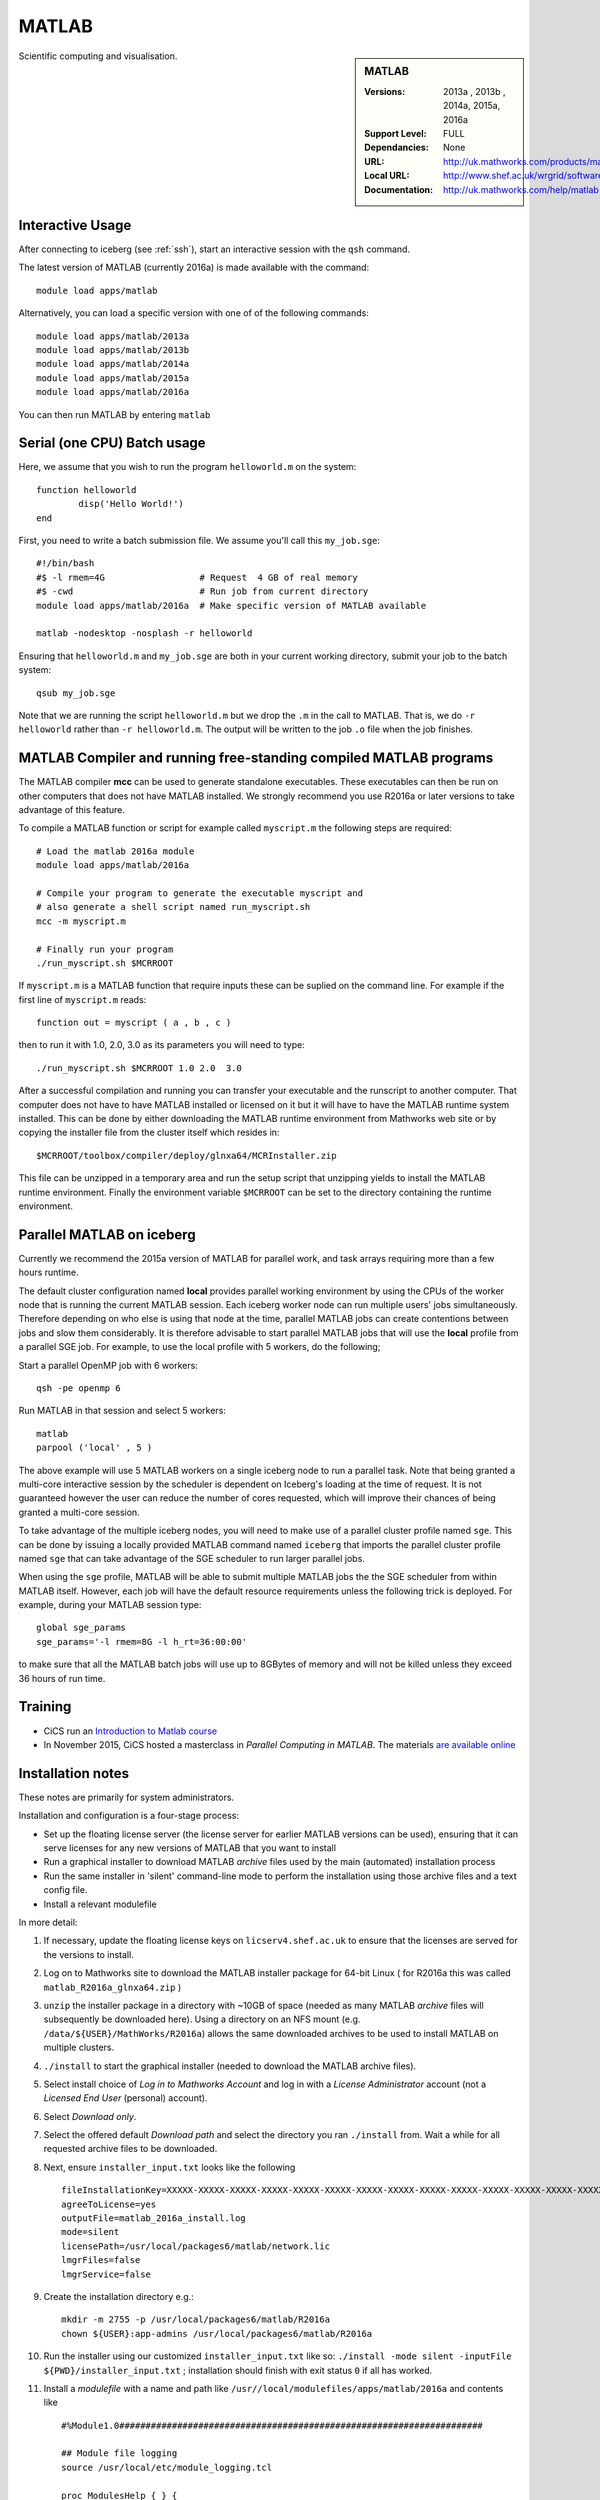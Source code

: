 .. _matlab_iceberg:

MATLAB
======

.. sidebar:: MATLAB

   :Versions:  2013a , 2013b , 2014a, 2015a, 2016a
   :Support Level: FULL
   :Dependancies: None
   :URL: http://uk.mathworks.com/products/matlab
   :Local URL:  http://www.shef.ac.uk/wrgrid/software/matlab
   :Documentation: http://uk.mathworks.com/help/matlab

Scientific computing and visualisation.

Interactive Usage
-----------------
After connecting to iceberg (see :ref:`ssh`),  start an interactive session with the ``qsh`` command.

The latest version of MATLAB (currently 2016a) is made available with the command: ::

        module load apps/matlab

Alternatively, you can load a specific version with one of of the following commands: ::

        module load apps/matlab/2013a
        module load apps/matlab/2013b
        module load apps/matlab/2014a
        module load apps/matlab/2015a
        module load apps/matlab/2016a

You can then run MATLAB by entering ``matlab``

Serial (one CPU) Batch usage
----------------------------
Here, we assume that you wish to run the program ``helloworld.m`` on the system: ::
	
	function helloworld
		disp('Hello World!')
	end	

First, you need to write a batch submission file. We assume you'll call this ``my_job.sge``: ::

        #!/bin/bash
        #$ -l rmem=4G                  # Request  4 GB of real memory
        #$ -cwd                        # Run job from current directory
        module load apps/matlab/2016a  # Make specific version of MATLAB available

        matlab -nodesktop -nosplash -r helloworld

Ensuring that ``helloworld.m`` and ``my_job.sge`` are both in your current working directory, submit your job to the batch system: ::

        qsub my_job.sge

Note that we are running the script ``helloworld.m`` but we drop the ``.m`` in the call to MATLAB. That is, we do ``-r helloworld`` rather than ``-r helloworld.m``. The output will be written to the job ``.o`` file when the job finishes.

MATLAB Compiler and running free-standing compiled MATLAB programs
------------------------------------------------------------------

The MATLAB compiler **mcc** can be used to generate standalone executables.
These executables can then be run on other computers that does not have MATLAB installed. 
We strongly recommend you use R2016a or later versions to take advantage of this feature. 

To compile a MATLAB function or script for example called ``myscript.m`` the following steps are required: ::

        # Load the matlab 2016a module
        module load apps/matlab/2016a  

        # Compile your program to generate the executable myscript and 
        # also generate a shell script named run_myscript.sh 
        mcc -m myscript.m

        # Finally run your program
        ./run_myscript.sh $MCRROOT

If ``myscript.m`` is a MATLAB function that require inputs these can be suplied on the command line. 
For example if the first line of ``myscript.m`` reads: ::

        function out = myscript ( a , b , c )

then to run it with 1.0, 2.0, 3.0 as its parameters you will need to type: ::

    ./run_myscript.sh $MCRROOT 1.0 2.0  3.0 

After a successful compilation and running you can transfer your executable and the runscript to another computer.
That computer does not have to have MATLAB installed or licensed on it but it will have to have the MATLAB runtime system installed. 
This can be done by either downloading the MATLAB runtime environment from Mathworks web site or 
by copying the installer file from the cluster itself which resides in: ::

        $MCRROOT/toolbox/compiler/deploy/glnxa64/MCRInstaller.zip

This file can be unzipped in a temporary area and run the setup script that unzipping yields to install the MATLAB runtime environment.
Finally the environment variable ``$MCRROOT`` can be set to the directory containing the runtime environment.  
 

Parallel MATLAB on iceberg
--------------------------

Currently we recommend the 2015a version of MATLAB for parallel work, and task arrays requiring more than a few hours runtime.

The default cluster configuration named **local** provides parallel working environment by 
using the CPUs of the worker node that is running the current MATLAB session.
Each iceberg worker node can run multiple users' jobs simultaneously. 
Therefore depending on who else is using that node at the time, 
parallel MATLAB jobs can create contentions between jobs and slow them considerably. 
It is therefore advisable to start parallel MATLAB jobs that will use the **local** profile from a parallel SGE job.
For example, to use the local profile with 5 workers, do the following;

Start a parallel OpenMP job with 6 workers: ::

        qsh -pe openmp 6

Run MATLAB in that session and select 5 workers: ::

        matlab
        parpool ('local' , 5 )

The above example will use 5 MATLAB workers on a single iceberg node to run a parallel task.  Note that being granted a multi-core interactive session by the scheduler is dependent on Iceberg's loading at the time of request. It is not guaranteed however the user can reduce the number of cores requested, which will improve their chances of being granted a multi-core session.

To take advantage of the multiple iceberg nodes, you will need to make use of a parallel cluster profile named ``sge``.
This can be done by issuing a locally provided MATLAB command named ``iceberg`` that imports the
parallel cluster profile named ``sge`` that can take advantage of the SGE scheduler to run
larger parallel jobs.

When using the ``sge`` profile, 
MATLAB will be able to submit multiple MATLAB jobs the the SGE scheduler from within MATLAB itself.  
However, each job will have the default resource requirements unless the following trick is deployed.
For example, during your MATLAB session type: ::

    global sge_params
    sge_params='-l rmem=8G -l h_rt=36:00:00'

to make sure that all the MATLAB batch jobs will use up to 8GBytes of memory and will not be killed
unless they exceed 36 hours of run time.


Training
--------

* CiCS run an `Introduction to Matlab course <http://rcg.group.shef.ac.uk/courses/matlab/>`_
* In November 2015, CiCS hosted a masterclass in *Parallel Computing in MATLAB*. The materials `are available online <http://rcg.group.shef.ac.uk/courses/mathworks-parallelmatlab/>`_


Installation notes
------------------

These notes are primarily for system administrators.

Installation and configuration is a four-stage process:

* Set up the floating license server (the license server for earlier MATLAB versions can be used), ensuring that it can serve licenses for any new versions of MATLAB that you want to install
* Run a graphical installer to download MATLAB *archive* files used by the main (automated) installation process
* Run the same installer in 'silent' command-line mode to perform the installation using those archive files and a text config file.
* Install a relevant modulefile

In more detail:

#. If necessary, update the floating license keys on ``licserv4.shef.ac.uk`` to ensure that the licenses are served for the versions to install.
#. Log on to Mathworks site to download the MATLAB installer package for 64-bit Linux ( for R2016a this was called ``matlab_R2016a_glnxa64.zip`` )

#. ``unzip`` the installer package in a directory with ~10GB of space (needed as many MATLAB *archive* files will subsequently be downloaded here).  Using a directory on an NFS mount (e.g. ``/data/${USER}/MathWorks/R2016a``) allows the same downloaded archives to be used to install MATLAB on multiple clusters.
#. ``./install`` to start the graphical installer (needed to download the MATLAB archive files).
#. Select install choice of *Log in to Mathworks Account* and log in with a *License Administrator* account (not a *Licensed End User* (personal) account).
#. Select *Download only*.
#. Select the offered default *Download path* and select the directory you ran ``./install`` from.  Wait a while for all requested archive files to be downloaded.
#. Next, ensure ``installer_input.txt`` looks like the following ::
    
    fileInstallationKey=XXXXX-XXXXX-XXXXX-XXXXX-XXXXX-XXXXX-XXXXX-XXXXX-XXXXX-XXXXX-XXXXX-XXXXX-XXXXX-XXXXX-XXXXX-XXXXX-XXXXX-XXXXX-XXXXX-XXXXX-XXXXX
    agreeToLicense=yes
    outputFile=matlab_2016a_install.log
    mode=silent
    licensePath=/usr/local/packages6/matlab/network.lic
    lmgrFiles=false
    lmgrService=false

#. Create the installation directory e.g.: ::

    mkdir -m 2755 -p /usr/local/packages6/matlab/R2016a
    chown ${USER}:app-admins /usr/local/packages6/matlab/R2016a

#. Run the installer using our customized ``installer_input.txt`` like so: ``./install -mode silent -inputFile ${PWD}/installer_input.txt`` ; installation should finish with exit status ``0`` if all has worked.
#. Install a *modulefile* with a name and path like ``/usr//local/modulefiles/apps/matlab/2016a`` and contents like ::

    #%Module1.0#####################################################################

    ## Module file logging
    source /usr/local/etc/module_logging.tcl

    proc ModulesHelp { } {
        global version
        puts stderr "	Makes MATLAB 2016a available for use"
    }
    module-whatis   "Makes MATLAB 2016a available"

    # Do not use other versions at the same time.
    conflict apps/matlab

    set     version        2016a
    set     matlabroot     /usr/local/packages6/matlab/R2016a
    set     mcrroot        /usr/local/packages6/matlab/runtime/R2016a/v901
    prepend-path PATH $matlabroot/bin 
    setenv MCRROOT $mcrroot

#. Ensure the contents of the install directory and the modulefile are writable by those in ``app-admins`` group e.g.: ::

    chmod -R g+w ${USER}:app-admins /usr/local/packages6/matlab/R2016a /usr//local/modulefiles/apps/matlab/2016a

**TODO**: Documentation for MATLAB parallel configuration.
